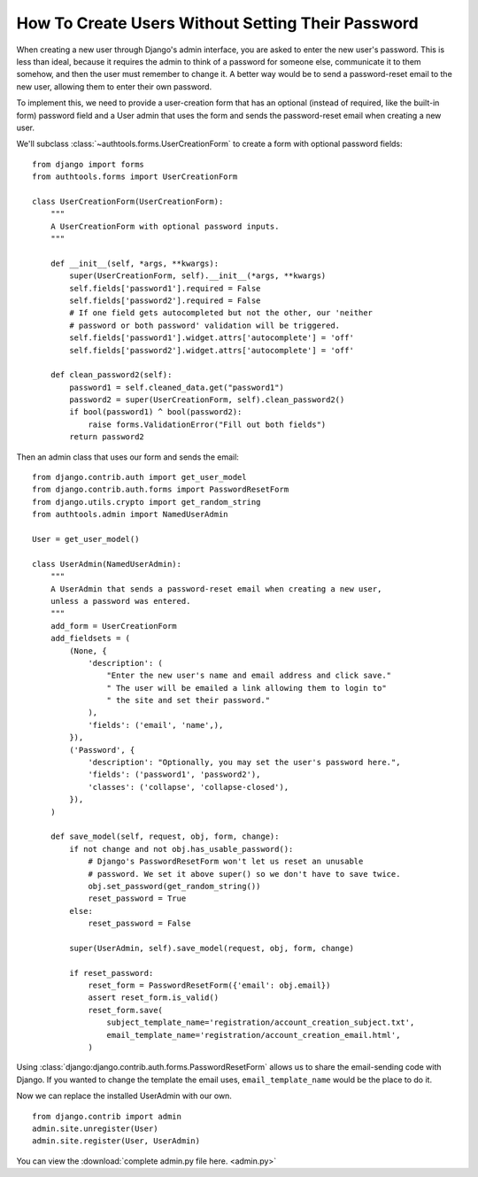 How To Create Users Without Setting Their Password
==================================================

When creating a new user through Django's admin interface, you are asked
to enter the new user's password. This is less than ideal, because it
requires the admin to think of a password for someone else, communicate
it to them somehow, and then the user must remember to change it. A
better way would be to send a password-reset email to the new user,
allowing them to enter their own password.

To implement this, we need to provide a user-creation form that has an
optional (instead of required, like the built-in form) password field
and a User admin that uses the form and sends the password-reset email
when creating a new user.


We'll subclass :class:`~authtools.forms.UserCreationForm` to create a form with
optional password fields::

    from django import forms
    from authtools.forms import UserCreationForm

    class UserCreationForm(UserCreationForm):
        """
        A UserCreationForm with optional password inputs.
        """

        def __init__(self, *args, **kwargs):
            super(UserCreationForm, self).__init__(*args, **kwargs)
            self.fields['password1'].required = False
            self.fields['password2'].required = False
            # If one field gets autocompleted but not the other, our 'neither
            # password or both password' validation will be triggered.
            self.fields['password1'].widget.attrs['autocomplete'] = 'off'
            self.fields['password2'].widget.attrs['autocomplete'] = 'off'

        def clean_password2(self):
            password1 = self.cleaned_data.get("password1")
            password2 = super(UserCreationForm, self).clean_password2()
            if bool(password1) ^ bool(password2):
                raise forms.ValidationError("Fill out both fields")
            return password2

Then an admin class that uses our form and sends the email::

    from django.contrib.auth import get_user_model
    from django.contrib.auth.forms import PasswordResetForm
    from django.utils.crypto import get_random_string
    from authtools.admin import NamedUserAdmin

    User = get_user_model()

    class UserAdmin(NamedUserAdmin):
        """
        A UserAdmin that sends a password-reset email when creating a new user,
        unless a password was entered.
        """
        add_form = UserCreationForm
        add_fieldsets = (
            (None, {
                'description': (
                    "Enter the new user's name and email address and click save."
                    " The user will be emailed a link allowing them to login to"
                    " the site and set their password."
                ),
                'fields': ('email', 'name',),
            }),
            ('Password', {
                'description': "Optionally, you may set the user's password here.",
                'fields': ('password1', 'password2'),
                'classes': ('collapse', 'collapse-closed'),
            }),
        )

        def save_model(self, request, obj, form, change):
            if not change and not obj.has_usable_password():
                # Django's PasswordResetForm won't let us reset an unusable
                # password. We set it above super() so we don't have to save twice.
                obj.set_password(get_random_string())
                reset_password = True
            else:
                reset_password = False

            super(UserAdmin, self).save_model(request, obj, form, change)

            if reset_password:
                reset_form = PasswordResetForm({'email': obj.email})
                assert reset_form.is_valid()
                reset_form.save(
                    subject_template_name='registration/account_creation_subject.txt',
                    email_template_name='registration/account_creation_email.html',
                )

Using :class:`django:django.contrib.auth.forms.PasswordResetForm` allows us to
share the email-sending code with Django. If you wanted to change the template
the email uses, ``email_template_name`` would be the place to do it.

Now we can replace the installed UserAdmin with our own. ::

    from django.contrib import admin
    admin.site.unregister(User)
    admin.site.register(User, UserAdmin)


You can view the :download:`complete admin.py file here. <admin.py>`
